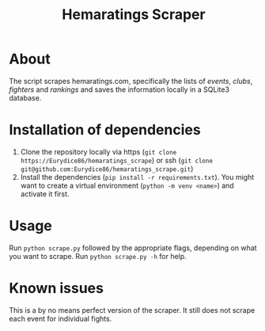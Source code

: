 #+Title: Hemaratings Scraper

* About
The script scrapes hemaratings.com, specifically the lists of /events/, /clubs/, /fighters/ and /rankings/ and saves the information locally in a SQLite3 database.

* Installation of dependencies
1. Clone the repository locally via https (=git clone https://Eurydice86/hemaratings_scrape=) or ssh (=git clone git@github.com:Eurydice86/hemaratings_scrape.git=)
2. Install the dependencies (=pip install -r requirements.txt=). You might want to create a virtual environment (=python -m venv <name>=) and activate it first.
* Usage
Run =python scrape.py= followed by the appropriate flags, depending on what you want to scrape.
Run =python scrape.py -h= for help.
* Known issues
This is a by no means perfect version of the scraper. It still does not scrape each event for individual fights.
